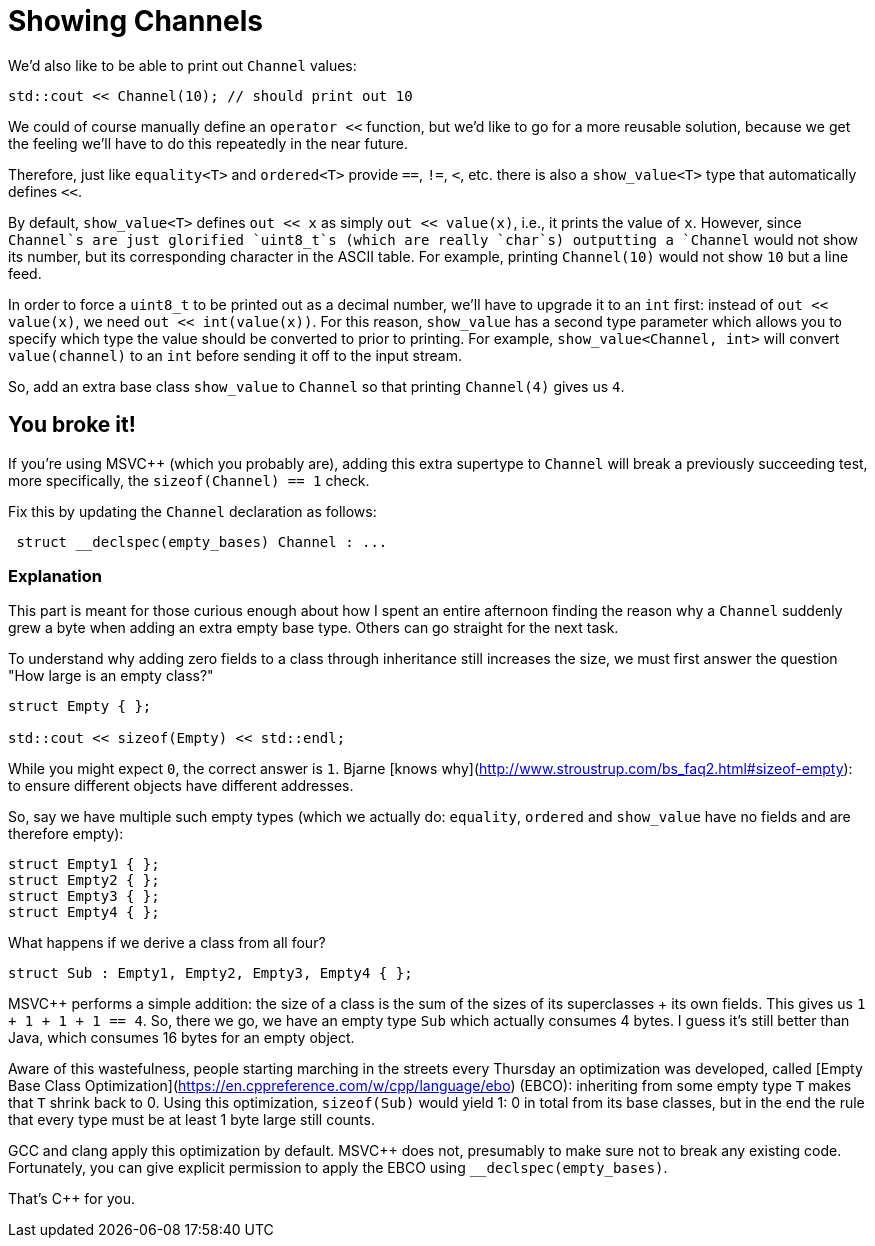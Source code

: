 = Showing Channels

We'd also like to be able to print out `Channel` values:

[source,c++]
----
std::cout << Channel(10); // should print out 10
----

We could of course manually define an `operator <<` function, but we'd like to go for a more reusable solution, because we get the feeling we'll have to do this repeatedly in the near future.

Therefore, just like `equality<T>` and `ordered<T>` provide `==`, `!=`, `<`, etc. there is also a `show_value<T>` type that automatically defines `<<`.

By default, `show_value<T>` defines `out << x` as simply `out << value(x)`, i.e., it prints the value of `x`.
However, since `Channel`s are just glorified `uint8_t`s (which are really `char`s) outputting a `Channel` would not show its number, but its corresponding character in the ASCII table.
For example, printing `Channel(10)` would not show `10` but a line feed.

In order to force a `uint8_t` to be printed out as a decimal number, we'll have to upgrade it to an `int` first: instead of
`out << value(x)`, we need `out << int(value(x))`.
For this reason, `show_value` has a second type parameter which allows you to specify which type the value should be converted to prior to printing.
For example, `show_value<Channel, int>` will convert `value(channel)` to an `int` before sending it off to the input stream.

So, add an extra base class `show_value` to `Channel` so that printing `Channel(4)` gives us `4`.

== You broke it!

If you're using MSVC++ (which you probably are), adding this extra supertype to `Channel` will break a previously succeeding test, more specifically, the `sizeof(Channel) == 1` check.

Fix this by updating the `Channel` declaration as follows:

[source,c++]
----
 struct __declspec(empty_bases) Channel : ...
----

=== Explanation

This part is meant for those curious enough about how I spent an entire afternoon finding the reason why a `Channel` suddenly
grew a byte when adding an extra empty base type.
Others can go straight for the next task.

To understand why adding zero fields to a class through inheritance still increases the size, we must first answer the question
"How large is an empty class?"

[source,c++]
----
struct Empty { };

std::cout << sizeof(Empty) << std::endl;
----

While you might expect `0`, the correct answer is `1`.
Bjarne [knows why](http://www.stroustrup.com/bs_faq2.html#sizeof-empty): to ensure different objects have different addresses.

So, say we have multiple such empty types (which we actually do: `equality`, `ordered` and `show_value` have no fields and are therefore empty):

[source,c++]
----
struct Empty1 { };
struct Empty2 { };
struct Empty3 { };
struct Empty4 { };
----

What happens if we derive a class from all four?

[source,c++]
----
struct Sub : Empty1, Empty2, Empty3, Empty4 { };
----

MSVC++ performs a simple addition: the size of a class is the sum of the sizes of its superclasses + its own fields.
This gives us `1 + 1 + 1 + 1 == 4`.
So, there we go, we have an empty type `Sub` which actually consumes 4 bytes.
I guess it's still better than Java, which consumes 16 bytes for an empty object.

Aware of this wastefulness, [line-through]#people starting marching in the streets every Thursday# an optimization was developed, called [Empty Base Class Optimization](https://en.cppreference.com/w/cpp/language/ebo) (EBCO): inheriting from some empty type `T` makes that `T` shrink back to 0.
Using this optimization, `sizeof(Sub)` would yield 1: 0 in total from its base classes, but in the end the rule that every type must be at least 1 byte large still counts.

GCC and clang apply this optimization by default.
MSVC++ does not, presumably to make sure not to break any existing code.
Fortunately, you can give explicit permission to apply the EBCO using `__declspec(empty_bases)`.

That's C++ for you.
